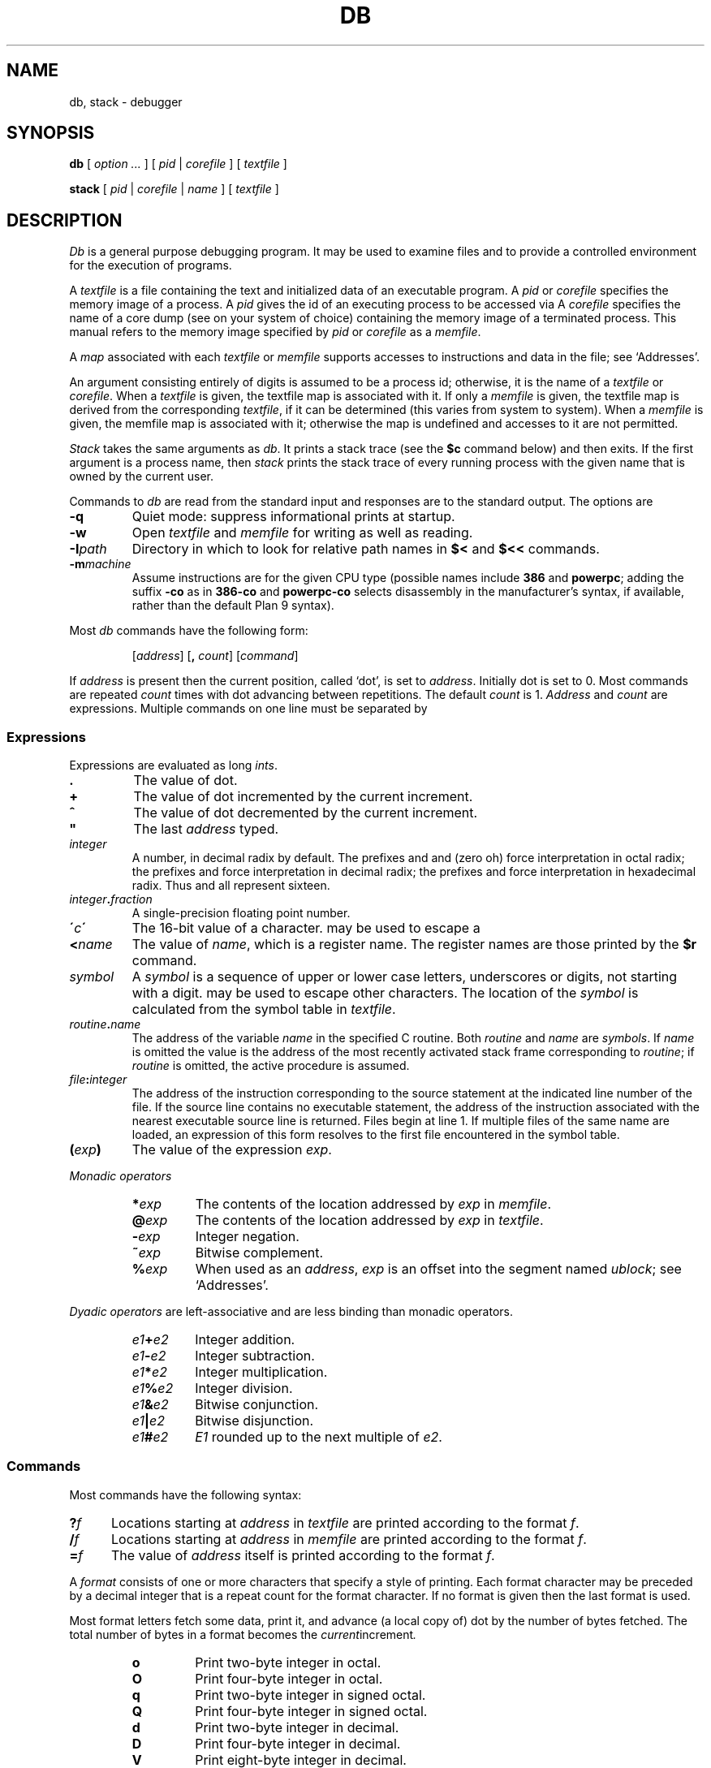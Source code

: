 .TH DB 1
.SH NAME
db, stack \- debugger
.SH SYNOPSIS
.B db
[
.I option ...
]
[
.I pid
|
.I corefile
]
[
.I textfile
]
.PP
.B stack
[
.I pid
|
.I corefile
|
.I name
]
[
.I textfile
]
.SH DESCRIPTION
.I Db
is a general purpose debugging program.
It may be used to examine files and to provide
a controlled environment for the execution
of programs.
.PP
A
.I textfile
is a file containing the text and initialized
data of an executable program.
A
.I pid
or
.I corefile
specifies the memory image of a process.
A 
.I pid
gives the id of an executing process to be accessed via
.IM ptrace (2) .
A
.I corefile
specifies the name of a core dump (see
.IM core (5)
on your system of choice) containing the
memory image of a terminated process.
This manual refers to the memory image specified by
.I pid
or
.I corefile
as a
.IR memfile .
.PP
A
.I map
associated with each
.I textfile
or
.I memfile
supports accesses to instructions and data in the file;
see `Addresses'.
.PP
An argument consisting entirely of digits is assumed
to be a process id; otherwise, it is the name of a
.I textfile
or
.IR corefile .
When a
.I textfile
is given, the textfile map
is associated with it.
If only a
.I memfile
is given, the textfile map is
derived from the corresponding
.IR textfile ,
if it can be determined
(this varies from system to system).
When a
.I memfile
is given, the memfile map is associated with it;
otherwise the map is undefined and accesses to it
are not permitted.
.PP
.I Stack
takes the same arguments as
.IR db .
It prints a stack trace (see the
.B $c
command below) and then exits.
If the first argument is a process name,
then
.I stack
prints the stack trace of every running process
with the given name
that is 
owned by the current user.
.PP
Commands to
.I db
are read from the standard input and
responses are to the standard output.
The options are
.TP
.B -q
Quiet mode: 
suppress informational prints at startup.
.TP
.B -w
Open
.I textfile
and
.I memfile
for writing as well as reading.
.TP
.BI -I path
Directory in which to look for relative path names in
.B $<
and
.B $<<
commands.
.TP
.BI -m machine
Assume instructions are for the given CPU type
(possible names include
.B 386
and
.BR powerpc ;
adding
the suffix
.B -co
as in
.B 386-co
and
.B powerpc-co
selects disassembly in the manufacturer's syntax, if
available,
rather than the default Plan 9 syntax).
.PP
Most
.I db
commands have the following form:
.IP
.RI [ address ]
.RB [ ,
.IR count ]
.RI [ command ]
.PP
If
.I address
is present then the current position, called `dot',
is set to
.IR address .
Initially dot
is set to 0.
Most commands are repeated
.I count
times with
dot advancing between repetitions.
The default
.I count
is 1.
.I Address
and
.I count
are expressions.
Multiple commands on one line must be separated by
.LR ; .
.SS Expressions
Expressions are evaluated as long
.IR ints .
.TP 7.2n
.B .
The value of dot.
.TP 7.2n
.B +
The value of dot
incremented by the current increment.
.TP 7.2n
.B ^
The value of dot
decremented by the current increment.
.TP 7.2n
.B \&"
The last
.I address
typed.
.TP 7.2n
.I integer
A number, in decimal radix by default.
The prefixes
.L 0
and
.L 0o
and
.L 0O
(zero oh) force interpretation
in octal radix; the prefixes
.L 0t
and
.L 0T
force interpretation in
decimal radix; the prefixes
.LR 0x ,
.LR 0X ,
and
.L #
force interpretation in
hexadecimal radix.
Thus
.LR 020 ,
.LR 0o20 ,
.LR 0t16 ,
and
.L #10 
all represent sixteen.
.TP 7.2n
.IB integer . fraction
A single-precision floating point number.
.TP 7.2n
.BI \' c\| \'
The
16-bit
value of a character.
.L \e
may be used to escape a
.LR \' .
.TP 7.2n
.BI < name
The value of
.IR name ,
which is a register name.
The register names are
those printed by the
.B $r
command.
.TP 7.2n
.I symbol
A
.I symbol
is a sequence
of upper or lower case letters, underscores or
digits, not starting with a digit.
.L \e
may be used to escape other characters.
The location of the
.I symbol
is calculated from the symbol table
in
.IR textfile .
.TP 7.2n
.IB routine . name
The address of the variable
.I name
in the specified
C routine.
Both
.I routine
and
.I name
are
.IR symbols .
If
.I name
is omitted the value is the address of the
most recently activated stack frame
corresponding to
.IR routine ;
if
.I routine
is omitted,
the active procedure
is assumed.
.TP 7.2n
.IB file : integer
The address of the instruction corresponding
to the source statement at the indicated
line number of the file.  If the source line contains
no executable statement, the address of the
instruction associated with the nearest
executable source line is returned.  Files
begin at line 1.  If multiple files of the same
name are loaded, an expression of this form resolves
to the first file encountered in the symbol table.
.TP 7.2n
.BI ( exp )
The value of the expression
.IR exp .
.LP
.I  Monadic operators
.RS
.TP 7.2n
.BI * exp
The contents of the location addressed
by
.I exp
in
.IR memfile .
.TP 7.2n
.BI @ exp
The contents of the location addressed by
.I exp
in
.IR textfile .
.TP 7.2n
.BI - exp
Integer negation.
.TP 7.2n
.BI ~ exp
Bitwise complement.
.TP 7.2n
.BI % exp
When used as an
.IR address ,
.I exp
is an offset into the segment named
.IR ublock ;
see `Addresses'.
.RE
.LP
.I "Dyadic\ operators"
are left-associative
and are less binding than monadic operators.
.RS
.TP 7.2n
.IB e1 + e2
Integer addition.
.TP 7.2n
.IB e1 - e2
Integer subtraction.
.TP 7.2n
.IB e1 * e2
Integer multiplication.
.TP 7.2n
.IB e1 % e2
Integer division.
.TP 7.2n
.IB e1 & e2
Bitwise conjunction.
.TP 7.2n
.IB e1 | e2
Bitwise disjunction.
.TP 7.2n
.IB e1 # e2
.I E1
rounded up to the next multiple of
.IR e2 .
.RE
.DT
.SS Commands
Most commands have the following syntax:
.TP .5i
.BI ? f
Locations starting at
.I address
in
.I  textfile
are printed according to the format
.IR f .
.TP
.BI / f
Locations starting at
.I address
in
.I  memfile
are printed according to the format
.IR f .
.TP
.BI = f
The value of
.I address
itself is printed according to the format
.IR f .
.PP
A
.I format
consists of one or more characters that specify a style
of printing.
Each format character may be preceded by a decimal integer
that is a repeat count for the format character.
If no format is given then the last format is used.
.PP
Most format letters fetch some data,
print it,
and advance (a local copy of) dot
by the number of bytes fetched.
The total number of bytes in a format becomes the
.IR current increment .
.ta 2.5n .5i
.RS
.TP
.PD 0
.B o
Print two-byte integer in octal.
.TP
.B O
Print four-byte integer in octal.
.TP
.B q
Print two-byte integer in signed octal.
.TP
.B Q
Print four-byte integer in signed octal.
.TP
.B d
Print two-byte integer in decimal.
.TP
.B D
Print four-byte integer in decimal.
.TP
.B V
Print eight-byte integer in decimal.
.TP
.B Z
Print eight-byte integer in unsigned decimal.
.TP
.B x
Print two-byte integer in hexadecimal.
.TP
.B X
Print four-byte integer in hexadecimal.
.TP
.B Y
Print eight-byte integer in hexadecimal.
.TP
.B u
Print two-byte integer in unsigned decimal.
.TP
.B U
Print four-byte integer in unsigned decimal.
.TP
.B f
Print
as a single-precision floating point number.
.TP
.B F
Print double-precision floating point.
.TP
.B b
Print the addressed byte in hexadecimal.
.TP
.B c
Print the addressed byte as an
.SM ASCII
character.
.TP
.B C
Print the addressed byte as a character.
Printable
.SM ASCII
characters
are represented normally; others
are printed in the form
.BR \exnn .
.TP
.B s
Print the addressed characters, as a
.SM UTF
string, until a zero byte
is reached.
Advance dot
by the length of the string,
including the zero terminator.
.TP
.B S
Print a string using 
the escape convention (see
.B C
above).
.TP
.B r
Print as
.SM UTF
the addressed two-byte integer (rune).
.TP
.B R
Print as
.SM UTF
the addressed two-byte integers as runes
until a zero rune is reached.
Advance dot
by the length of the string,
including the zero terminator.
.TP
.B i
Print as machine instructions.  Dot is
incremented by the size of the instruction.
.TP
.B I
As
.B i
above, but print the machine instructions in
an alternate form if possible.
.TP
.B M
Print the addressed machine instruction in a
machine-dependent hexadecimal form.
.TP
.B a
Print the value of dot
in symbolic form.
Dot is unaffected.
.TP
.B A
Print the value of dot
in hexadecimal.
Dot is unaffected.
.TP
.B z
Print the function name, source file, and line number
corresponding to dot (textfile only). Dot is unaffected.
.TP
.B p
Print the addressed value in symbolic form.
Dot is advanced by the size of a machine address.
.TP
.B t
When preceded by an integer, tabs to the next
appropriate tab stop.
For example,
.B 8t 
moves to the next 8-space tab stop.
Dot is unaffected.
.TP
.B n
Print a newline.
Dot is unaffected.
.tr '"
.TP
.BR ' ... '
Print the enclosed string.
Dot is unaffected.
.br
.tr ''
.TP
.B ^
Dot is decremented by the current increment.
Nothing is printed.
.TP
.B +
Dot is incremented by 1.
Nothing is printed.
.TP
.B -
Dot is decremented by 1.
Nothing is printed.
.RE
.PD
.LP
Other commands include:
.TP
newline
Update dot by the current increment.
Repeat the previous command with a
.I count
of 1.
.TP
.RB [ ?/ ] l "\fI value mask\fR"
Words starting at dot
are masked with
.I mask
and compared with
.I value
until
a match is found.
If
.B l
is used,
the match is for a two-byte integer;
.B L
matches four bytes.
If no match is found then dot
is unchanged; otherwise dot
is set to the matched location.
If
.I mask
is omitted then ~0 is used.
.TP
.RB [ ?/ ] w "\fI value ...\fR"
Write the two-byte
.I value
into the addressed
location.
If the command is
.BR W ,
write four bytes.
.TP
.RB [ ?/ ] "m\fI s b e f \fP" [ ?\fR]
.br
New values for
.RI ( b,\ e,\ f )
in the segment named
.I s
are recorded.  Valid segment names are
.IR text ,
.IR data ,
or 
.IR ublock .
If less than three address expressions are given,
the remaining parameters are left unchanged.
If the list is terminated by
.L ?
or
.L /
then the file
.RI ( textfile
or
.I memfile
respectively) is used
for subsequent requests.
For example,
.L /m?
causes
.L /
to refer to
.IR textfile .
.TP
.BI > name
Dot is assigned to the variable or register named.
.TP
.B !
The rest of the line is passed to
.IM rc (1)
for execution.
.TP
.BI $ modifier
Miscellaneous commands.
The available 
.I modifiers 
are:
.RS
.TP
.PD 0
.BI < f
Read commands from the file
.IR f .
If this command is executed in a file, further commands
in the file are not seen.
If
.I f
is omitted, the current input stream is terminated.
If a
.I count
is given, and is zero, the command is ignored.
.TP
.BI << f
Similar to
.B <
except it can be used in a file of commands without
causing the file to be closed.
There is a (small) limit to the number of
.B <<
files that can be open at once.
.br
.ns
.TP
.BI > f
Append output to the file
.IR f ,
which is created if it does not exist.
If
.I f
is omitted, output is returned to the terminal.
.TP
.B ?
Print process id, the condition which caused stopping or termination,
the registers and the instruction addressed by
.BR pc .
This is the default if
.I modifier
is omitted.
.TP
.B r
Print the general registers and
the instruction addressed by
.BR pc .
Dot is set to
.BR pc .
.TP
.B R
Like
.BR $r ,
but include miscellaneous processor control registers
and floating point registers.
.TP
.B f
Print floating-point register values as
single-precision floating point numbers.
.TP
.B F
Print floating-point register values as
double-precision floating point numbers.
.TP
.B b
Print all breakpoints
and their associated counts and commands.  `B' produces the same results.
.TP
.B c
Stack backtrace.
If
.I address
is given, it specifies the address of a pair of 32-bit
values containing the
.B sp
and
.B pc
of an active process.  This allows selecting
among various contexts of a multi-threaded
process.
If
.B C
is used, the names and (long) values of all
parameters,
automatic
and static variables are printed for each active function.
If
.I count
is given, only the first
.I count
frames are printed.
.TP
.B a
Attach to the running process whose pid
is contained in
.IR address .
.TP
.B e
The names and values of all
external variables are printed.
.TP
.B w
Set the page width for output to
.I address
(default 80).
.TP
.B q
Exit from
.IR db .
.TP
.B m
Print the address maps.
.TP
.B k
Simulate kernel memory management.
.TP
.BI M machine
Set the
.I machine
type used for disassembling instructions.
.PD
.RE
.TP
.BI : modifier
Manage a subprocess.
Available modifiers are:
.RS
.TP
.PD 0
.BI h
Halt
an asynchronously running process to allow breakpointing.
Unnecessary for processes created under
.IR db ,
e.g. by
.BR :r .
.TP
.BI b c
Set breakpoint at
.IR address .
The breakpoint is executed
.IR count \-1
times before
causing a stop.
Also, if a command
.I c
is given it is executed at each
breakpoint and if it sets dot to zero
the breakpoint causes a stop.
.TP
.B d
Delete breakpoint at
.IR address .
.TP
.B r
Run
.I textfile
as a subprocess.
If
.I address
is given the
program is entered at that point; otherwise
the standard entry point is used.
.I Count
specifies how many breakpoints are to be
ignored before stopping.
Arguments to the subprocess may be supplied on the
same line as the command.
An argument starting with < or > causes the standard
input or output to be established for the command.
.TP
.BI c s
The subprocess is continued.
If
.I s
is omitted
or nonzero,
the subprocess
is sent the note that caused it to stop.
If 0
is specified,
no note is sent.
(If the stop was due to a breakpoint or single-step,
the corresponding note is elided before continuing.)
Breakpoint skipping is the same
as for
.BR r .
.TP
.BI s s
As for
.B c
except that
the subprocess is single stepped for
.I count
machine instructions.
If a note is pending,
it is received
before the first instruction is executed.
If there is no current subprocess then
.I textfile
is run
as a subprocess as for
.BR r .
In this case no note can be sent; the remainder of the line
is treated as arguments to the subprocess.
.TP
.BI S s
Identical to
.B s
except the subprocess is single stepped for
.I count
lines of C source.  In optimized code, the correspondence
between C source and the machine instructions is
approximate at best.
.TP
.BI x
The current subprocess, if any, is released by
.I db
and allowed to continue executing normally.
.TP
.B k
The current subprocess, if any, is terminated.
.TP
.BI n c
Display the pending notes for the process.
If
.I c
is specified, first delete
.I c'th
pending note.
.PD
.RE
.SS Addresses
The location in a file or memory image associated with
an address is calculated from a map
associated with the file.
Each map contains one or more quadruples
.RI ( "t, f, b, e, o" ),
defining a segment named
.I t
(usually, 
.IR text ,
.IR data ,
or
.IR core )
in file
.I f
mapping addresses in the range
.I b
through
.IR e
to the part of the file
beginning at
offset
.IR o .
If segments overlap, later segments obscure earlier ones.
An address
.I a
is translated
to a file address
by finding the last segment in the list
for which
.IR b ≤ a < e ;
the location in the file
is then
.IR address + f \- b .
.PP
Usually,
the text and initialized data of a program
are mapped by segments called 
.IR text ,
.IR data ,
and
.IR bss .
Since a program file does not contain stack data,
this data is
not mapped.
The text segment is mapped similarly in
a normal (i.e., non-kernel)
.IR memfile .
However, one or more segments called 
.I data
provide access to process memory.
This region contains the program's static data, the bss, the
heap and the stack.
.PP
Sometimes it is useful to define a map with a single segment
mapping the region from 0 to 0xFFFFFFFF; a map of this type
allows an entire file to be examined
without address translation.
.PP
The
.B $m
command dumps the currently active maps.  The
.B ?m
and
.B /m
commands modify the segment parameters in the
.I textfile
and
.I memfile
maps, respectively.
.SH EXAMPLES
To set a breakpoint at the beginning of
.B write()
in extant process 27:
.IP
.EX
% db 27
:h
write:b
:c
.EE
.PP
To set a breakpoint at the entry of function
.B parse
when the local variable
.B argc
in
.B main
is equal to 1:
.IP
.EX
parse:b *main.argc-1=X
.EE
.PP
This prints the value of
.B argc-1
which as a side effect sets dot; when
.B argc
is one the breakpoint will fire.
Beware that local variables may be stored in registers; see the
BUGS section.
.SH "SEE ALSO"
.IM acid (1) ,
.IM core (1)
.SH SOURCE
.B \*9/src/cmd/db
.SH DIAGNOSTICS
Exit status is 0, unless the last command failed or
returned non-zero status.
.SH BUGS
Examining a local variable with
.I routine.name
returns the contents of the memory allocated for the variable, but
with optimization, variables often reside in registers.
Also, on some architectures, the first argument is always
passed in a register.
.PP
Variables and parameters that have been
optimized away do not appear in the
symbol table, returning the error 
.IR "bad local variable"
when accessed by
.IR db .
.PP
Breakpoints should not be set on instructions scheduled
in delay slots.  When a program stops on such a breakpoint,
it is usually impossible to continue its execution.
